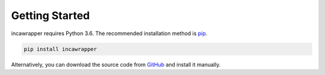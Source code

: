 Getting Started
===============

incawrapper requires Python 3.6. The recommended installation method is `pip <https://pip.pypa.io/en/stable/>`_.

.. code-block:: bash

    pip install incawrapper

Alternatively, you can download the source code from `GitHub <github.com/biosustain/incawrapper>`_ and install it manually.